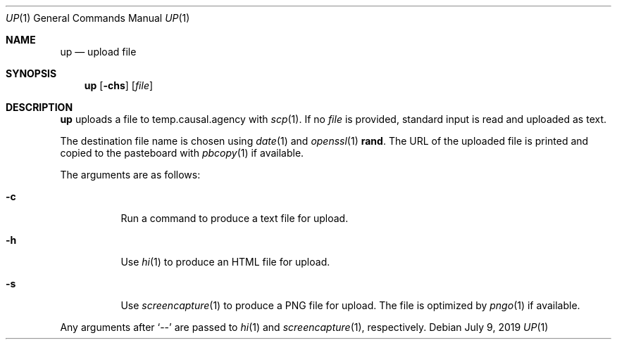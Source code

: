 .Dd July 9, 2019
.Dt UP 1
.Os
.
.Sh NAME
.Nm up
.Nd upload file
.
.Sh SYNOPSIS
.Nm
.Op Fl chs
.Op Ar file
.
.Sh DESCRIPTION
.Nm
uploads a file
to temp.causal.agency with
.Xr scp 1 .
If no
.Ar file
is provided,
standard input is read
and uploaded as text.
.
.Pp
The destination file name
is chosen using
.Xr date 1
and
.Xr openssl 1
.Cm rand .
The URL of the uploaded file is printed
and copied to the pasteboard with
.Xr pbcopy 1
if available.
.
.Pp
The arguments are as follows:
.Bl -tag -width Ds
.It Fl c
Run a command
to produce a text file for upload.
.It Fl h
Use
.Xr hi 1
to produce an HTML file for upload.
.It Fl s
Use
.Xr screencapture 1
to produce a PNG file for upload.
The file is optimized by
.Xr pngo 1
if available.
.El
.
.Pp
Any arguments after
.Ql \-\-
are passed to
.Xr hi 1
and
.Xr screencapture 1 ,
respectively.
